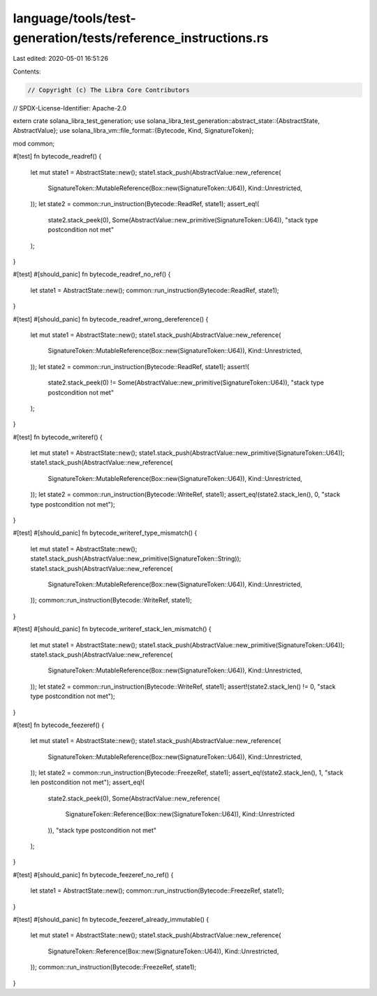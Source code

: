 language/tools/test-generation/tests/reference_instructions.rs
==============================================================

Last edited: 2020-05-01 16:51:26

Contents:

.. code-block:: rs

    // Copyright (c) The Libra Core Contributors
// SPDX-License-Identifier: Apache-2.0

extern crate solana_libra_test_generation;
use solana_libra_test_generation::abstract_state::{AbstractState, AbstractValue};
use solana_libra_vm::file_format::{Bytecode, Kind, SignatureToken};

mod common;

#[test]
fn bytecode_readref() {
    let mut state1 = AbstractState::new();
    state1.stack_push(AbstractValue::new_reference(
        SignatureToken::MutableReference(Box::new(SignatureToken::U64)),
        Kind::Unrestricted,
    ));
    let state2 = common::run_instruction(Bytecode::ReadRef, state1);
    assert_eq!(
        state2.stack_peek(0),
        Some(AbstractValue::new_primitive(SignatureToken::U64)),
        "stack type postcondition not met"
    );
}

#[test]
#[should_panic]
fn bytecode_readref_no_ref() {
    let state1 = AbstractState::new();
    common::run_instruction(Bytecode::ReadRef, state1);
}

#[test]
#[should_panic]
fn bytecode_readref_wrong_dereference() {
    let mut state1 = AbstractState::new();
    state1.stack_push(AbstractValue::new_reference(
        SignatureToken::MutableReference(Box::new(SignatureToken::U64)),
        Kind::Unrestricted,
    ));
    let state2 = common::run_instruction(Bytecode::ReadRef, state1);
    assert!(
        state2.stack_peek(0) != Some(AbstractValue::new_primitive(SignatureToken::U64)),
        "stack type postcondition not met"
    );
}

#[test]
fn bytecode_writeref() {
    let mut state1 = AbstractState::new();
    state1.stack_push(AbstractValue::new_primitive(SignatureToken::U64));
    state1.stack_push(AbstractValue::new_reference(
        SignatureToken::MutableReference(Box::new(SignatureToken::U64)),
        Kind::Unrestricted,
    ));
    let state2 = common::run_instruction(Bytecode::WriteRef, state1);
    assert_eq!(state2.stack_len(), 0, "stack type postcondition not met");
}

#[test]
#[should_panic]
fn bytecode_writeref_type_mismatch() {
    let mut state1 = AbstractState::new();
    state1.stack_push(AbstractValue::new_primitive(SignatureToken::String));
    state1.stack_push(AbstractValue::new_reference(
        SignatureToken::MutableReference(Box::new(SignatureToken::U64)),
        Kind::Unrestricted,
    ));
    common::run_instruction(Bytecode::WriteRef, state1);
}

#[test]
#[should_panic]
fn bytecode_writeref_stack_len_mismatch() {
    let mut state1 = AbstractState::new();
    state1.stack_push(AbstractValue::new_primitive(SignatureToken::U64));
    state1.stack_push(AbstractValue::new_reference(
        SignatureToken::MutableReference(Box::new(SignatureToken::U64)),
        Kind::Unrestricted,
    ));
    let state2 = common::run_instruction(Bytecode::WriteRef, state1);
    assert!(state2.stack_len() != 0, "stack type postcondition not met");
}

#[test]
fn bytecode_feezeref() {
    let mut state1 = AbstractState::new();
    state1.stack_push(AbstractValue::new_reference(
        SignatureToken::MutableReference(Box::new(SignatureToken::U64)),
        Kind::Unrestricted,
    ));
    let state2 = common::run_instruction(Bytecode::FreezeRef, state1);
    assert_eq!(state2.stack_len(), 1, "stack len postcondition not met");
    assert_eq!(
        state2.stack_peek(0),
        Some(AbstractValue::new_reference(
            SignatureToken::Reference(Box::new(SignatureToken::U64)),
            Kind::Unrestricted
        )),
        "stack type postcondition not met"
    );
}

#[test]
#[should_panic]
fn bytecode_feezeref_no_ref() {
    let state1 = AbstractState::new();
    common::run_instruction(Bytecode::FreezeRef, state1);
}

#[test]
#[should_panic]
fn bytecode_feezeref_already_immutable() {
    let mut state1 = AbstractState::new();
    state1.stack_push(AbstractValue::new_reference(
        SignatureToken::Reference(Box::new(SignatureToken::U64)),
        Kind::Unrestricted,
    ));
    common::run_instruction(Bytecode::FreezeRef, state1);
}



